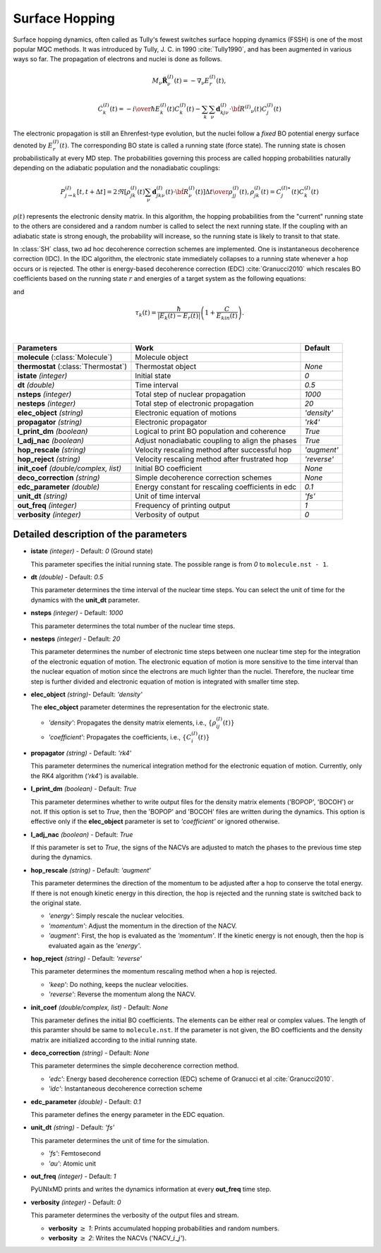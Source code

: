 
Surface Hopping
^^^^^^^^^^^^^^^^^^^^^^^^^^^^^^^^^^^^^^^^^^^

Surface hopping dynamics, often called as Tully's fewest switches surface hopping dynamics (FSSH) is one of the most popular MQC methods.
It was introduced by Tully, J. C. in 1990 :cite:`Tully1990`, and has been augmented in various ways so far. The propagation of electrons and nuclei is done as follows.

.. math::

   M_{\nu}\ddot{\mathbf{R}}^{(I)}_{\nu}(t) = -\nabla_{\nu}E^{(I)}_{r}(t),

.. math::

   \dot{C}^{(I)}_{k}(t) = -{{i}\over{\hbar}}E^{(I)}_k(t)C^{(I)}_{k}(t)-\sum_{k}\sum_{\nu}\mathbf{d}^{(I)}_{kj\nu}\cdot\dot{\bf R}^{(I)}
   _{\nu}(t)C^{(I)}_j(t)

The electronic propagation is still an Ehrenfest-type evolution, but the nuclei follow a *fixed* BO potential energy surface denoted by :math:`E^{(I)}_{r}(t)`. The corresponding BO state is called a running state (force state).
The running state is chosen probabilistically at every MD step. The probabilities governing this process are called hopping probabilities naturally depending on the adiabatic population and the nonadiabatic couplings:

.. math::

   P^{(I)}_{j{\rightarrow}k}[t,t+{\Delta}t] = {{2\Re[\rho^{(I)}_{jk}(t)\sum_\nu \mathbf{d}^{(I)}_{jk\nu}(t)\cdot\dot{\bf R}^{(I)}_\nu(t)]
   {\Delta}t}\over{\rho^{(I)}_{jj}(t)}}, \rho^{(I)}_{jk}(t)=C^{(I)\ast}_j(t) C^{(I)}_k(t)

:math:`{\rho}(t)` represents the electronic density matrix. In this algorithm, the hopping probabilities
from the "current" running state to the others are considered and a random number is called to select the next
running state. If the coupling with an adiabatic state is strong enough, the probability will increase, so the running state is likely to transit to that state.

In :class:`SH` class, two ad hoc decoherence correction schemes are implemented.
One is instantaneous decoherence correction (IDC).
In the IDC algorithm, the electronic state immediately collapses to a running state whenever a hop occurs or is rejected.
The other is energy-based decoherence correction (EDC) :cite:`Granucci2010` which rescales BO coefficients based on the running state :math:`r` and energies of a target system as the following equations:

.. math::
   :nowrap:   
  
   \[
   C'^{(I)}_{k}(t)= 
   \left\{
   \begin{array}{lr
   }
     C^{(I)}_{k}(t)e^{-\Delta t/\tau_{k}(t)}   & \text{if}\ k\neq r \\
     C^{(I)}_{k}(t)\left[\dfrac{1-\sum_{j\neq r}|C'^{(I)}_{j}(t)|^2}{|C^{(I)}_{k}(t)|^2}\right]^{\frac{1}{2}}  & \text{if}\ k = r
   \end{array}
   \right.
   \]

and

.. math::
   
   \tau_{k}(t) = \dfrac{\hbar}{|E_k(t)-E_r(t)|}\left(1+\dfrac{C}{E_{kin}(t)}\right).

|

+----------------------------+--------------------------------------------------+----------------+
| Parameters                 | Work                                             | Default        |
+============================+==================================================+================+
| **molecule**               | Molecule object                                  |                |
| (:class:`Molecule`)        |                                                  |                |
+----------------------------+--------------------------------------------------+----------------+
| **thermostat**             | Thermostat object                                | *None*         |
| (:class:`Thermostat`)      |                                                  |                |
+----------------------------+--------------------------------------------------+----------------+
| **istate**                 | Initial state                                    | *0*            |
| *(integer)*                |                                                  |                |
+----------------------------+--------------------------------------------------+----------------+
| **dt**                     | Time interval                                    | *0.5*          |
| *(double)*                 |                                                  |                |
+----------------------------+--------------------------------------------------+----------------+
| **nsteps**                 | Total step of nuclear propagation                | *1000*         |
| *(integer)*                |                                                  |                |
+----------------------------+--------------------------------------------------+----------------+
| **nesteps**                | Total step of electronic propagation             | *20*           |
| *(integer)*                |                                                  |                |
+----------------------------+--------------------------------------------------+----------------+
| **elec_object**            | Electronic equation of motions                   | *'density'*    |
| *(string)*                 |                                                  |                |
+----------------------------+--------------------------------------------------+----------------+
| **propagator**             | Electronic propagator                            | *'rk4'*        |
| *(string)*                 |                                                  |                |
+----------------------------+--------------------------------------------------+----------------+
| **l_print_dm**             | Logical to print BO population and coherence     | *True*         |
| *(boolean)*                |                                                  |                |
+----------------------------+--------------------------------------------------+----------------+
| **l_adj_nac**              | Adjust nonadiabatic coupling to align the phases | *True*         |
| *(boolean)*                |                                                  |                |
+----------------------------+--------------------------------------------------+----------------+
| **hop_rescale**            | Velocity rescaling method after successful hop   | *'augment'*    |
| *(string)*                 |                                                  |                |
+----------------------------+--------------------------------------------------+----------------+
| **hop_reject**             | Velocity rescaling method after frustrated hop   | *'reverse'*    |
| *(string)*                 |                                                  |                |
+----------------------------+--------------------------------------------------+----------------+
| **init_coef**              | Initial BO coefficient                           | *None*         |
| *(double/complex, list)*   |                                                  |                |
+----------------------------+--------------------------------------------------+----------------+
| **deco_correction**        | Simple decoherence correction schemes            | *None*         |
| *(string)*                 |                                                  |                |
+----------------------------+--------------------------------------------------+----------------+
| **edc_parameter**          | Energy constant for rescaling coefficients       | *0.1*          |
| *(double)*                 | in edc                                           |                |
+----------------------------+--------------------------------------------------+----------------+
| **unit_dt**                | Unit of time interval                            | *'fs'*         |
| *(string)*                 |                                                  |                |
+----------------------------+--------------------------------------------------+----------------+
| **out_freq**               | Frequency of printing output                     | *1*            |
| *(integer)*                |                                                  |                |
+----------------------------+--------------------------------------------------+----------------+
| **verbosity**              | Verbosity of output                              | *0*            | 
| *(integer)*                |                                                  |                |
+----------------------------+--------------------------------------------------+----------------+


Detailed description of the parameters
""""""""""""""""""""""""""""""""""""""""""

- **istate** *(integer)* - Default: *0* (Ground state)
  
  This parameter specifies the initial running state. The possible range is from *0* to ``molecule.nst - 1``.
   
\

- **dt** *(double)* - Default: *0.5*
  
  This parameter determines the time interval of the nuclear time steps.
  You can select the unit of time for the dynamics with the **unit_dt** parameter.

\

- **nsteps** *(integer)* - Default: *1000*

  This parameter determines the total number of the nuclear time steps.

\

- **nesteps** *(integer)* - Default: *20*
  
  This parameter determines the number of electronic time steps between one nuclear time step for the integration of the electronic equation of motion.
  The electronic equation of motion is more sensitive to the time interval than the nuclear equation of motion since the electrons are much lighter than the nuclei.
  Therefore, the nuclear time step is further divided and electronic equation of motion is integrated with smaller time step.

\

- **elec_object** *(string)*- Default: *'density'*
  
  The **elec_object** parameter determines the representation for the electronic state.
   
  + *'density'*: Propagates the density matrix elements, i.e., :math:`\{\rho_{ij}^{(I)}(t)\}`
  + *'coefficient'*: Propagates the coefficients, i.e., :math:`\{C_{i}^{(I)}(t)\}`

\

- **propagator** *(string)* - Default: *'rk4'*

  This parameter determines the numerical integration method for the electronic equation of motion.
  Currently, only the RK4 algorithm (*'rk4'*) is available.

\

- **l_print_dm** *(boolean)* - Default: *True*
  
  This parameter determines whether to write output files for the density matrix elements ('BOPOP', 'BOCOH') or not.
  If this option is set to *True*, then the 'BOPOP' and 'BOCOH' files are written during the dynamics.
  This option is effective only if the **elec_object** parameter is set to *'coefficient'* or ignored otherwise.

\

- **l_adj_nac** *(boolean)* - Default: *True* 

  If this parameter is set to *True*, the signs of the NACVs are adjusted to match the phases to the previous time step during the dynamics.

\

- **hop_rescale** *(string)* - Default: *'augment'*

  This parameter determines the direction of the momentum to be adjusted after a hop to conserve the total energy.
  If there is not enough kinetic energy in this direction, the hop is rejected and the running state is switched back to the original state.
  
  + *'energy'*: Simply rescale the nuclear velocities.
  + *'momentum'*: Adjust the momentum in the direction of the NACV.
  + *'augment'*: First, the hop is evaluated as the *'momentum'*. 
    If the kinetic energy is not enough, then the hop is evaluated again as the *'energy'*. 

\
   
- **hop_reject** *(string)* - Default: *'reverse'*
  
  This parameter determines the momentum rescaling method when a hop is rejected.
  
  + *'keep'*: Do nothing, keeps the nuclear velocities.
  + *'reverse'*: Reverse the momentum along the NACV.

\

- **init_coef** *(double/complex, list)* - Default: *None*

  This parameter defines the initial BO coefficients.
  The elements can be either real or complex values.
  The length of this paramter should be same to ``molecule.nst``.
  If the parameter is not given, the BO coefficients and the density matrix are initialized according to the initial running state.

\

- **deco_correction** *(string)* - Default: *None*

  This parameter determines the simple decoherence correction method.

  + *'edc'*: Energy based decoherence correction (EDC) scheme of Granucci et al :cite:`Granucci2010`. 
  + *'idc'*: Instantaneous decoherence correction scheme

\

- **edc_parameter** *(double)* - Default: *0.1*

  This parameter defines the energy parameter in the EDC equation.

\

- **unit_dt** *(string)* - Default: *'fs'*

  This parameter determines the unit of time for the simulation.
  
  + *'fs'*: Femtosecond
  + *'au'*: Atomic unit

\

- **out_freq** *(integer)* - Default: *1*
  
  PyUNIxMD prints and writes the dynamics information at every **out_freq** time step.

\

- **verbosity** *(integer)* - Default: *0*

  This parameter determines the verbosity of the output files and stream.

  + **verbosity** :math:`\geq` *1*: Prints accumulated hopping probabilities and random numbers.
  + **verbosity** :math:`\geq` *2*: Writes the NACVs ('NACV\_\ :math:`i`\_\ :math:`j`').

